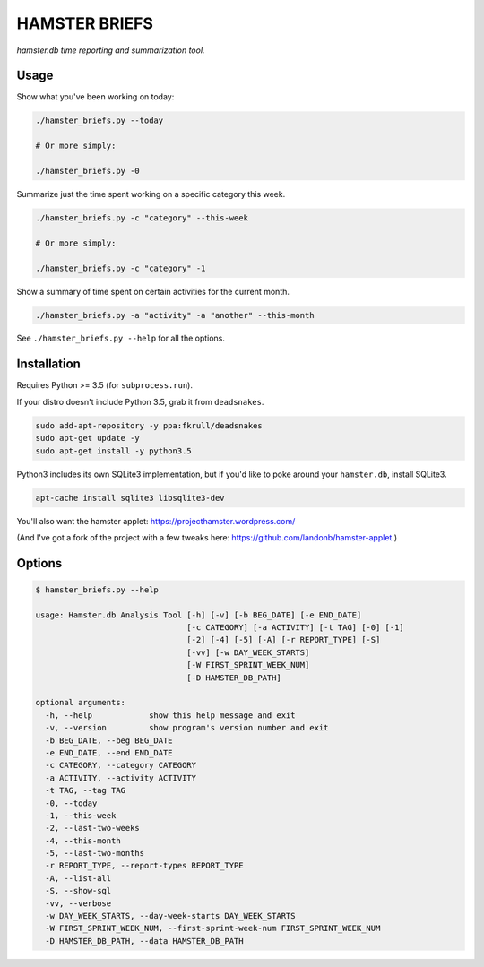 ##############
HAMSTER BRIEFS
##############

*hamster.db time reporting and summarization tool.*

Usage
=====

Show what you've been working on today:

.. code-block:: bash

    ./hamster_briefs.py --today

    # Or more simply:

    ./hamster_briefs.py -0

Summarize just the time spent working on a specific category this week.

.. code-block:: bash

    ./hamster_briefs.py -c "category" --this-week

    # Or more simply:

    ./hamster_briefs.py -c "category" -1

Show a summary of time spent on certain activities for the current month.

.. code-block:: bash

    ./hamster_briefs.py -a "activity" -a "another" --this-month

See ``./hamster_briefs.py --help`` for all the options.

Installation
============

Requires Python >= 3.5 (for ``subprocess.run``).

If your distro doesn't include Python 3.5, grab it from ``deadsnakes``.

.. code-block:: bash

    sudo add-apt-repository -y ppa:fkrull/deadsnakes
    sudo apt-get update -y
    sudo apt-get install -y python3.5

Python3 includes its own SQLite3 implementation, but if you'd like
to poke around your ``hamster.db``, install SQLite3.

.. code-block:: bash

    apt-cache install sqlite3 libsqlite3-dev

You'll also want the hamster applet:
https://projecthamster.wordpress.com/

(And I've got a fork of the project with a few tweaks here:
https://github.com/landonb/hamster-applet.)

Options
=======

.. code-block:: text

    $ hamster_briefs.py --help

    usage: Hamster.db Analysis Tool [-h] [-v] [-b BEG_DATE] [-e END_DATE]
                                    [-c CATEGORY] [-a ACTIVITY] [-t TAG] [-0] [-1]
                                    [-2] [-4] [-5] [-A] [-r REPORT_TYPE] [-S]
                                    [-vv] [-w DAY_WEEK_STARTS]
                                    [-W FIRST_SPRINT_WEEK_NUM]
                                    [-D HAMSTER_DB_PATH]

    optional arguments:
      -h, --help            show this help message and exit
      -v, --version         show program's version number and exit
      -b BEG_DATE, --beg BEG_DATE
      -e END_DATE, --end END_DATE
      -c CATEGORY, --category CATEGORY
      -a ACTIVITY, --activity ACTIVITY
      -t TAG, --tag TAG
      -0, --today
      -1, --this-week
      -2, --last-two-weeks
      -4, --this-month
      -5, --last-two-months
      -r REPORT_TYPE, --report-types REPORT_TYPE
      -A, --list-all
      -S, --show-sql
      -vv, --verbose
      -w DAY_WEEK_STARTS, --day-week-starts DAY_WEEK_STARTS
      -W FIRST_SPRINT_WEEK_NUM, --first-sprint-week-num FIRST_SPRINT_WEEK_NUM
      -D HAMSTER_DB_PATH, --data HAMSTER_DB_PATH

